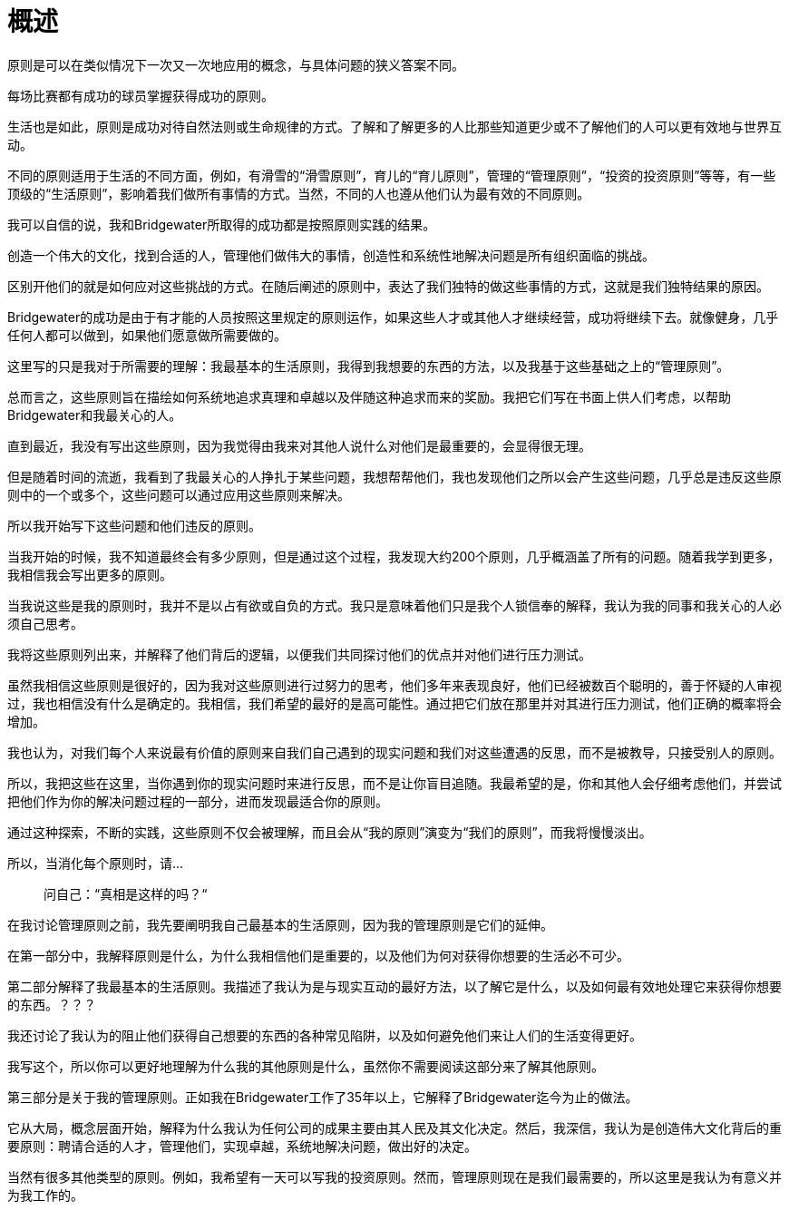 = 概述
:nofooter:

原则是可以在类似情况下一次又一次地应用的概念，与具体问题的狭义答案不同。

每场比赛都有成功的球员掌握获得成功的原则。

生活也是如此，原则是成功对待自然法则或生命规律的方式。了解和了解更多的人比那些知道更少或不了解他们的人可以更有效地与世界互动。

不同的原则适用于生活的不同方面，例如，有滑雪的“滑雪原则”，育儿的“育儿原则”，管理的“管理原则”，“投资的投资原则”等等，有一些顶级的“生活原则”，影响着我们做所有事情的方式。当然，不同的人也遵从他们认为最有效的不同原则。

我可以自信的说，我和Bridgewater所取得的成功都是按照原则实践的结果。

创造一个伟大的文化，找到合适的人，管理他们做伟大的事情，创造性和系统性地解决问题是所有组织面临的挑战。

区别开他们的就是如何应对这些挑战的方式。在随后阐述的原则中，表达了我们独特的做这些事情的方式，这就是我们独特结果的原因。

Bridgewater的成功是由于有才能的人员按照这里规定的原则运作，如果这些人才或其他人才继续经营，成功将继续下去。就像健身，几乎任何人都可以做到，如果他们愿意做所需要做的。

这里写的只是我对于所需要的理解：我最基本的生活原则，我得到我想要的东西的方法，以及我基于这些基础之上的“管理原则”。

总而言之，这些原则旨在描绘如何系统地追求真理和卓越以及伴随这种追求而来的奖励。我把它们写在书面上供人们考虑，以帮助Bridgewater和我最关心的人。

直到最近，我没有写出这些原则，因为我觉得由我来对其他人说什么对他们是最重要的，会显得很无理。

但是随着时间的流逝，我看到了我最关心的人挣扎于某些问题，我想帮帮他们，我也发现他们之所以会产生这些问题，几乎总是违反这些原则中的一个或多个，这些问题可以通过应用这些原则来解决。

所以我开始写下这些问题和他们违反的原则。

当我开始的时候，我不知道最终会有多少原则，但是通过这个过程，我发现大约200个原则，几乎概涵盖了所有的问题。随着我学到更多，我相信我会写出更多的原则。

当我说这些是我的原则时，我并不是以占有欲或自负的方式。我只是意味着他们只是我个人锁信奉的解释，我认为我的同事和我关心的人必须自己思考。

我将这些原则列出来，并解释了他们背后的逻辑，以便我们共同探讨他们的优点并对他们进行压力测试。

虽然我相信这些原则是很好的，因为我对这些原则进行过努力的思考，他们多年来表现良好，他们已经被数百个聪明的，善于怀疑的人审视过，我也相信没有什么是确定的。我相信，我们希望的最好的是高可能性。通过把它们放在那里并对其进行压力测试，他们正确的概率将会增加。

我也认为，对我们每个人来说最有价值的原则来自我们自己遇到的现实问题和我们对这些遭遇的反思，而不是被教导，只接受别人的原则。

所以，我把这些在这里，当你遇到你的现实问题时来进行反思，而不是让你盲目追随。我最希望的是，你和其他人会仔细考虑他们，并尝试把他们作为你的解决问题过程的一部分，进而发现最适合你的原则。

通过这种探索，不断的实践，这些原则不仅会被理解，而且会从“我的原则”演变为“我们的原则”，而我将慢慢淡出。

所以，当消化每个原则时，请...

> 问自己：“真相是这样的吗？“

在我讨论管理原则之前，我先要阐明我自己最基本的生活原则，因为我的管理原则是它们的延伸。

在第一部分中，我解释原则是什么，为什么我相信他们是重要的，以及他们为何对获得你想要的生活必不可少。

第二部分解释了我最基本的生活原则。我描述了我认为是与现实互动的最好方法，以了解它是什么，以及如何最有效地处理它来获得你想要的东西。？？？

我还讨论了我认为的阻止他们获得自己想要的东西的各种常见陷阱，以及如何避免他们来让人们的生活变得更好。

我写这个，所以你可以更好地理解为什么我的其他原则是什么，虽然你不需要阅读这部分来了解其他原则。

第三部分是关于我的管理原则。正如我在Bridgewater工作了35年以上，它解释了Bridgewater迄今为止的做法。

它从大局，概念层面开始，解释为什么我认为任何公司的成果主要由其人民及其文化决定。然后，我深信，我认为是创造伟大文化背后的重要原则：聘请合适的人才，管理他们，实现卓越，系统地解决问题，做出好的决定。

当然有很多其他类型的原则。例如，我希望有一天可以写我的投资原则。然而，管理原则现在是我们最需要的，所以这里是我认为有意义并为我工作的。
